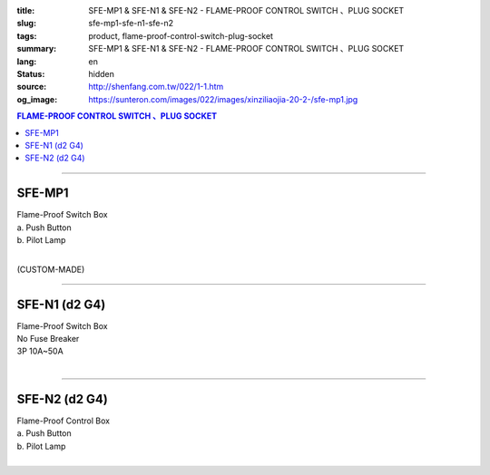 :title: SFE-MP1 & SFE-N1 & SFE-N2 - FLAME-PROOF CONTROL SWITCH 、PLUG SOCKET
:slug: sfe-mp1-sfe-n1-sfe-n2
:tags: product, flame-proof-control-switch-plug-socket
:summary: SFE-MP1 & SFE-N1 & SFE-N2 - FLAME-PROOF CONTROL SWITCH 、PLUG SOCKET
:lang: en
:status: hidden
:source: http://shenfang.com.tw/022/1-1.htm
:og_image: https://sunteron.com/images/022/images/xinziliaojia-20-2-/sfe-mp1.jpg

.. contents:: FLAME-PROOF CONTROL SWITCH 、PLUG SOCKET

----

SFE-MP1
+++++++

| Flame-Proof Switch Box
| a. Push Button
| b. Pilot Lamp
|

(CUSTOM-MADE)

.. image:: {filename}/images/022/images/xinziliaojia/sfe-mp1.jpg
   :name: http://shenfang.com.tw/022/images/新資料夾/SFE-MP1.JPG
   :alt: product
   :class: img-fluid

----

SFE-N1 (d2 G4)
++++++++++++++

| Flame-Proof Switch Box
| No Fuse Breaker
| 3P 10A~50A
|

.. image:: {filename}/images/022/images/xinziliaojia/sfe-n1.jpg
   :name: http://shenfang.com.tw/022/images/新資料夾/SFE-N1.JPG
   :alt: product
   :class: img-fluid

.. image:: {filename}/images/022/images/xinziliaojia/sfe-n1-1.jpg
   :name: http://shenfang.com.tw/022/images/新資料夾/SFE-N1-1.JPG
   :alt: product
   :class: img-fluid

----

SFE-N2 (d2 G4)
++++++++++++++

| Flame-Proof Control Box
| a. Push Button
| b. Pilot Lamp
|

.. image:: {filename}/images/022/images/xinziliaojia/sfe-n2.jpg
   :name: http://shenfang.com.tw/022/images/新資料夾/SFE-N2.JPG
   :alt: product
   :class: img-fluid

.. image:: {filename}/images/022/images/xinziliaojia/sfe-n2-1.jpg
   :name: http://shenfang.com.tw/022/images/新資料夾/SFE-N2-1.JPG
   :alt: product
   :class: img-fluid
